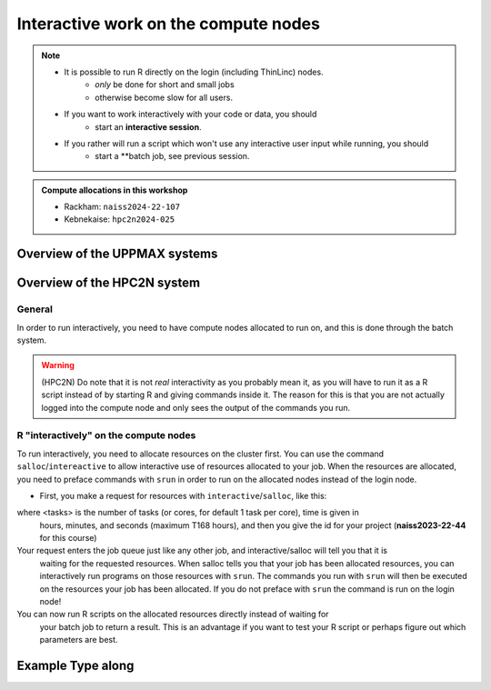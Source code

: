 Interactive work on the compute nodes
=========================================================

.. note::

   - It is possible to run R directly on the login (including ThinLinc) nodes.
      - *only* be done for short and small jobs 
      - otherwise become slow for all users. 
   - If you want to work interactively with your code or data, you should 
      - start an **interactive session**.
   - If you rather will run a script which won't use any interactive user input while running, you should
      - start a **batch job, see previous session.
   
.. questions::

   - How do I proceed to work interactively on a compute node
   
.. objectives:: 

   - Show how to reach the calculation nodes on UPPMAX and HPC2N
   - Test some commands on the calculation nodes

.. admonition:: Compute allocations in this workshop 

   - Rackham: ``naiss2024-22-107``
   - Kebnekaise: ``hpc2n2024-025``

Overview of the UPPMAX systems
##############################

.. mermaid:: ../mermaid/uppmax2.mmd

Overview of the HPC2N system
############################

.. mermaid:: ../mermaid/kebnekaise.mmd

General
-------

In order to run interactively, you need to have compute nodes allocated to run
on, and this is done through the batch system.  

.. warning::

    (HPC2N) Do note that it is not *real* interactivity as you probably mean
    it, as you will have to run it as a R script instead of by starting
    R and giving commands inside it. The reason for this is that you are
    not actually logged into the compute node and only sees the output of the
    commands you run. 


R "interactively" on the compute nodes 
-------------------------------------------

To run interactively, you need to allocate resources on the cluster first. You
can use the command ``salloc``/``intereactive`` to allow interactive use of resources allocated to
your job. When the resources are allocated, you need to preface commands with
``srun`` in order to run on the allocated nodes instead of the login node. 
      
- First, you make a request for resources with ``interactive``/``salloc``, like this:

.. tabs::

   .. tab:: UPPMAX (interactive)

      .. code-block:: console
          
         $ interactive -n <tasks> --time=HHH:MM:SS -A naiss2024-22-107 
      
   .. tab:: HPC2N (salloc)

      .. code-block:: console
          
         $ salloc -n <tasks> --time=HHH:MM:SS -A hpc2n2024-025 
         
      
where <tasks> is the number of tasks (or cores, for default 1 task per core), time is given in 
      hours, minutes, and seconds (maximum T168 hours), and then you give the id for your project 
      (**naiss2023-22-44** for this course)

Your request enters the job queue just like any other job, and interactive/salloc will tell you that it is
      waiting for the requested resources. When salloc tells you that your job has been allocated 
      resources, you can interactively run programs on those resources with ``srun``. The commands 
      you run with ``srun`` will then be executed on the resources your job has been allocated. 
      If you do not preface with ``srun`` the command is run on the login node! 
      

You can now run R scripts on the allocated resources directly instead of waiting for 
      your batch job to return a result. This is an advantage if you want to test your R 
      script or perhaps figure out which parameters are best.
                  
 

Example **Type along**
######################

.. type-along::

   **Requesting 4 cores for 10 minutes, then running R**

   .. tabs::

      .. tab:: UPPMAX

         .. code-block:: console
      
            [bjornc@rackham2 ~]$ interactive -A naiss2024-22-107 -p devcore -n 4 -t 10:00
            You receive the high interactive priority.
            There are free cores, so your job is expected to start at once.
      
            Please, use no more than 6.4 GB of RAM.
      
            Waiting for job 29556505 to start...
            Starting job now -- you waited for 1 second.
          
            [bjornc@r484 ~]$ module load R/4.1.1

         Let us check that we actually run on the compute node: 

         .. code-block:: console
      
            [bjornc@r483 ~]$ srun hostname
            r483.uppmax.uu.se
            r483.uppmax.uu.se
            r483.uppmax.uu.se
            r483.uppmax.uu.se

         We are! Notice that we got a response from all four cores we have allocated.   

      .. tab:: HPC2N
         
         .. code-block:: console
      
            [~]$ salloc -n 4 --time=00:30:00 -A hpc2n2024-025
            salloc: Pending job allocation 20174806
            salloc: job 20174806 queued and waiting for resources
            salloc: job 20174806 has been allocated resources
            salloc: Granted job allocation 20174806
            salloc: Waiting for resource configuration
            salloc: Nodes b-cn0241 are ready for job
            [~]$ module load GCC/10.3.0 OpenMPI/4.1.1 R/4.0.4
            [~]$ 
                  
      
         Let us check that we actually run on the compute node: 
      
         .. code-block:: console
                  
            [~]$ srun hostname
            b-cn0241.hpc2n.umu.se
            b-cn0241.hpc2n.umu.se
            b-cn0241.hpc2n.umu.se
            b-cn0241.hpc2n.umu.se
      
         We are. Notice that we got a response from all four cores we have allocated.   
      
      
   Running a script
   ''''''''''''''''

   **The script** 
   Adding two numbers from user input (``serial_sum.R``)
   
   - You will find it in the exercise directory ``exercises/r/`` so go there with ``cd``.
   - Otherwise, use your favourite editor and add the text below and save as ``serial_sum.R``.
   
         
   .. code-block:: R
      
          # This program will add two numbers that are provided by the user
          args = commandArgs(trailingOnly = TRUE)
          res = as.numeric(args[1]) + as.numeric(args[2])
          print(paste("The sum of the two numbers is", res))
      
   **Running the script**

   - Note that the commands are the same for both HPC2N and UPPMAX!
      
   Running a R script in the allocation we made further up. Notice that since we asked for 4 cores, the script is run 4 times, since it is a serial script
         
   .. code-block:: console

          $ srun Rscript serial_sum.R 3 4
          [1] "The sum of the two numbers is 7"
          [1] "The sum of the two numbers is 7"
          [1] "The sum of the two numbers is 7"
          [1] "The sum of the two numbers is 7"
 
   Without the ``srun`` command, R won't understand that it can use several  cores. Therefore the program is run only once.
                  
   .. code-block:: console 
                  
          $ Rscript serial_sum.R 3 4
          [1] "The sum of the two numbers is 7"

   **Running R interpreter (UPPMAX)**

   - First start R and check available workers with ``future``

   .. code-block:: R 

         > library(future)
         > availableWorkers()
         [1] "r483" "r483" "r483" "r483"
         > availableCores()
         nproc
             4


   **Exit**

   When you have finished using the allocation, either wait for it to end, or close it with ``exit``

   .. tabs::

      .. tab:: UPPMAX
   
         .. code-block:: console 
                  
                  [bjornc@r483 ~]$ exit
      
                  exit
                  [screen is terminating]
                  Connection to r483 closed.
      
                  [bjornc@rackham2 ~]$
     
      .. tab:: HPC2N
   
         .. code-block:: sh 
                  
                  [~]$ exit
                  exit
                  salloc: Relinquishing job allocation 20174806
                  salloc: Job allocation 20174806 has been revoked.
                  [~]$

.. keypoints::

   - Start an interactive session on a calculation node by a SLURM allocation
   
      - At HPC2N: ``salloc`` ...
      - At UPPMAX: ``interactive`` ...
   - Follow the same procedure as usual by loading the R module and possible prerequisites.
    
